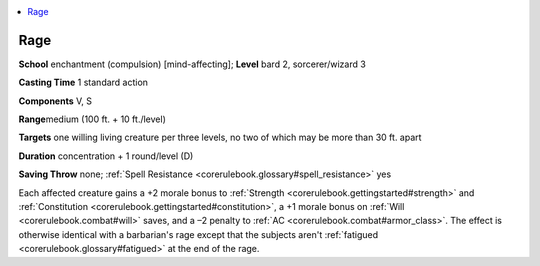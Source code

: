 
.. _`corerulebook.spells.rage`:

.. contents:: \ 

.. _`corerulebook.spells.rage#rage`:

Rage
=====

\ **School**\  enchantment (compulsion) [mind-affecting]; \ **Level**\  bard 2, sorcerer/wizard 3

\ **Casting Time**\  1 standard action

\ **Components**\  V, S

\ **Range**\ medium (100 ft. + 10 ft./level)

\ **Targets**\  one willing living creature per three levels, no two of which may be more than 30 ft. apart

\ **Duration**\  concentration + 1 round/level (D)

\ **Saving Throw**\  none; :ref:`Spell Resistance <corerulebook.glossary#spell_resistance>`\  yes

Each affected creature gains a +2 morale bonus to :ref:`Strength <corerulebook.gettingstarted#strength>`\  and :ref:`Constitution <corerulebook.gettingstarted#constitution>`\ , a +1 morale bonus on :ref:`Will <corerulebook.combat#will>`\  saves, and a –2 penalty to :ref:`AC <corerulebook.combat#armor_class>`\ . The effect is otherwise identical with a barbarian's rage except that the subjects aren't :ref:`fatigued <corerulebook.glossary#fatigued>`\  at the end of the rage.

